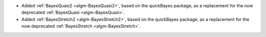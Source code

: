 - Added :ref:`BayesQuasi2 <algm-BayesQuasi2>`, based on the quickBayes package, as a replacement for the now deprecated :ref:`BayesQuasi <algm-BayesQuasi>`.
- Added :ref:`BayesStretch2 <algm-BayesStretch2>`, based on the quickBayes package, as a replacement for the now deprecated :ref:`BayesStretch <algm-BayesStretch>`.
